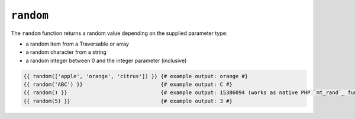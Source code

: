 ``random``
==========

.. versionadded:: 1.5
    The random function was added in Twig 1.5.

.. versionadded:: 1.6
    String and integer handling was added in Twig 1.6.

The ``random`` function returns a random value depending on the supplied parameter type:

* a random item from a Traversable or array
* a random character from a string 
* a random integer between 0 and the integer parameter (inclusive)

.. code-block:: jinja

    {{ random(['apple', 'orange', 'citrus']) }} {# example output: orange #}
    {{ random('ABC') }}                         {# example output: C #}
    {{ random() }}                              {# example output: 15386094 (works as native PHP `mt_rand`_ function) #}
    {{ random(5) }}                             {# example output: 3 #}

.. _`mt_rand`: http://php.net/mt_rand
